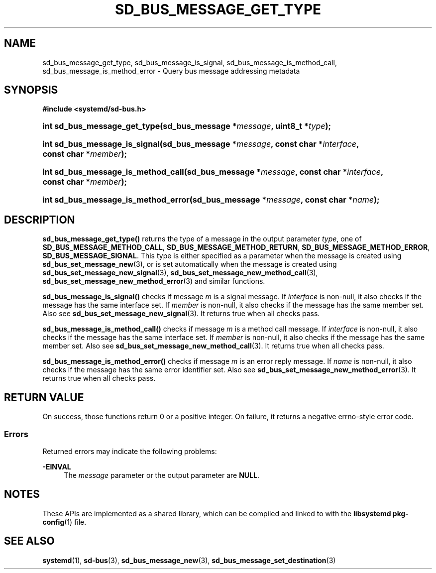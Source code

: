 '\" t
.TH "SD_BUS_MESSAGE_GET_TYPE" "3" "" "systemd 245" "sd_bus_message_get_type"
.\" -----------------------------------------------------------------
.\" * Define some portability stuff
.\" -----------------------------------------------------------------
.\" ~~~~~~~~~~~~~~~~~~~~~~~~~~~~~~~~~~~~~~~~~~~~~~~~~~~~~~~~~~~~~~~~~
.\" http://bugs.debian.org/507673
.\" http://lists.gnu.org/archive/html/groff/2009-02/msg00013.html
.\" ~~~~~~~~~~~~~~~~~~~~~~~~~~~~~~~~~~~~~~~~~~~~~~~~~~~~~~~~~~~~~~~~~
.ie \n(.g .ds Aq \(aq
.el       .ds Aq '
.\" -----------------------------------------------------------------
.\" * set default formatting
.\" -----------------------------------------------------------------
.\" disable hyphenation
.nh
.\" disable justification (adjust text to left margin only)
.ad l
.\" -----------------------------------------------------------------
.\" * MAIN CONTENT STARTS HERE *
.\" -----------------------------------------------------------------
.SH "NAME"
sd_bus_message_get_type, sd_bus_message_is_signal, sd_bus_message_is_method_call, sd_bus_message_is_method_error \- Query bus message addressing metadata
.SH "SYNOPSIS"
.sp
.ft B
.nf
#include <systemd/sd\-bus\&.h>
.fi
.ft
.HP \w'int\ sd_bus_message_get_type('u
.BI "int sd_bus_message_get_type(sd_bus_message\ *" "message" ", uint8_t\ *" "type" ");"
.HP \w'int\ sd_bus_message_is_signal('u
.BI "int sd_bus_message_is_signal(sd_bus_message\ *" "message" ", const\ char\ *" "interface" ", const\ char\ *" "member" ");"
.HP \w'int\ sd_bus_message_is_method_call('u
.BI "int sd_bus_message_is_method_call(sd_bus_message\ *" "message" ", const\ char\ *" "interface" ", const\ char\ *" "member" ");"
.HP \w'int\ sd_bus_message_is_method_error('u
.BI "int sd_bus_message_is_method_error(sd_bus_message\ *" "message" ", const\ char\ *" "name" ");"
.SH "DESCRIPTION"
.PP
\fBsd_bus_message_get_type()\fR
returns the type of a message in the output parameter
\fItype\fR, one of
\fBSD_BUS_MESSAGE_METHOD_CALL\fR,
\fBSD_BUS_MESSAGE_METHOD_RETURN\fR,
\fBSD_BUS_MESSAGE_METHOD_ERROR\fR,
\fBSD_BUS_MESSAGE_SIGNAL\fR\&. This type is either specified as a parameter when the message is created using
\fBsd_bus_set_message_new\fR(3), or is set automatically when the message is created using
\fBsd_bus_set_message_new_signal\fR(3),
\fBsd_bus_set_message_new_method_call\fR(3),
\fBsd_bus_set_message_new_method_error\fR(3)
and similar functions\&.
.PP
\fBsd_bus_message_is_signal()\fR
checks if message
\fIm\fR
is a signal message\&. If
\fIinterface\fR
is non\-null, it also checks if the message has the same interface set\&. If
\fImember\fR
is non\-null, it also checks if the message has the same member set\&. Also see
\fBsd_bus_set_message_new_signal\fR(3)\&. It returns true when all checks pass\&.
.PP
\fBsd_bus_message_is_method_call()\fR
checks if message
\fIm\fR
is a method call message\&. If
\fIinterface\fR
is non\-null, it also checks if the message has the same interface set\&. If
\fImember\fR
is non\-null, it also checks if the message has the same member set\&. Also see
\fBsd_bus_set_message_new_method_call\fR(3)\&. It returns true when all checks pass\&.
.PP
\fBsd_bus_message_is_method_error()\fR
checks if message
\fIm\fR
is an error reply message\&. If
\fIname\fR
is non\-null, it also checks if the message has the same error identifier set\&. Also see
\fBsd_bus_set_message_new_method_error\fR(3)\&. It returns true when all checks pass\&.
.SH "RETURN VALUE"
.PP
On success, those functions return 0 or a positive integer\&. On failure, it returns a negative errno\-style error code\&.
.SS "Errors"
.PP
Returned errors may indicate the following problems:
.PP
\fB\-EINVAL\fR
.RS 4
The
\fImessage\fR
parameter or the output parameter are
\fBNULL\fR\&.
.RE
.SH "NOTES"
.PP
These APIs are implemented as a shared library, which can be compiled and linked to with the
\fBlibsystemd\fR\ \&\fBpkg-config\fR(1)
file\&.
.SH "SEE ALSO"
.PP
\fBsystemd\fR(1),
\fBsd-bus\fR(3),
\fBsd_bus_message_new\fR(3),
\fBsd_bus_message_set_destination\fR(3)
